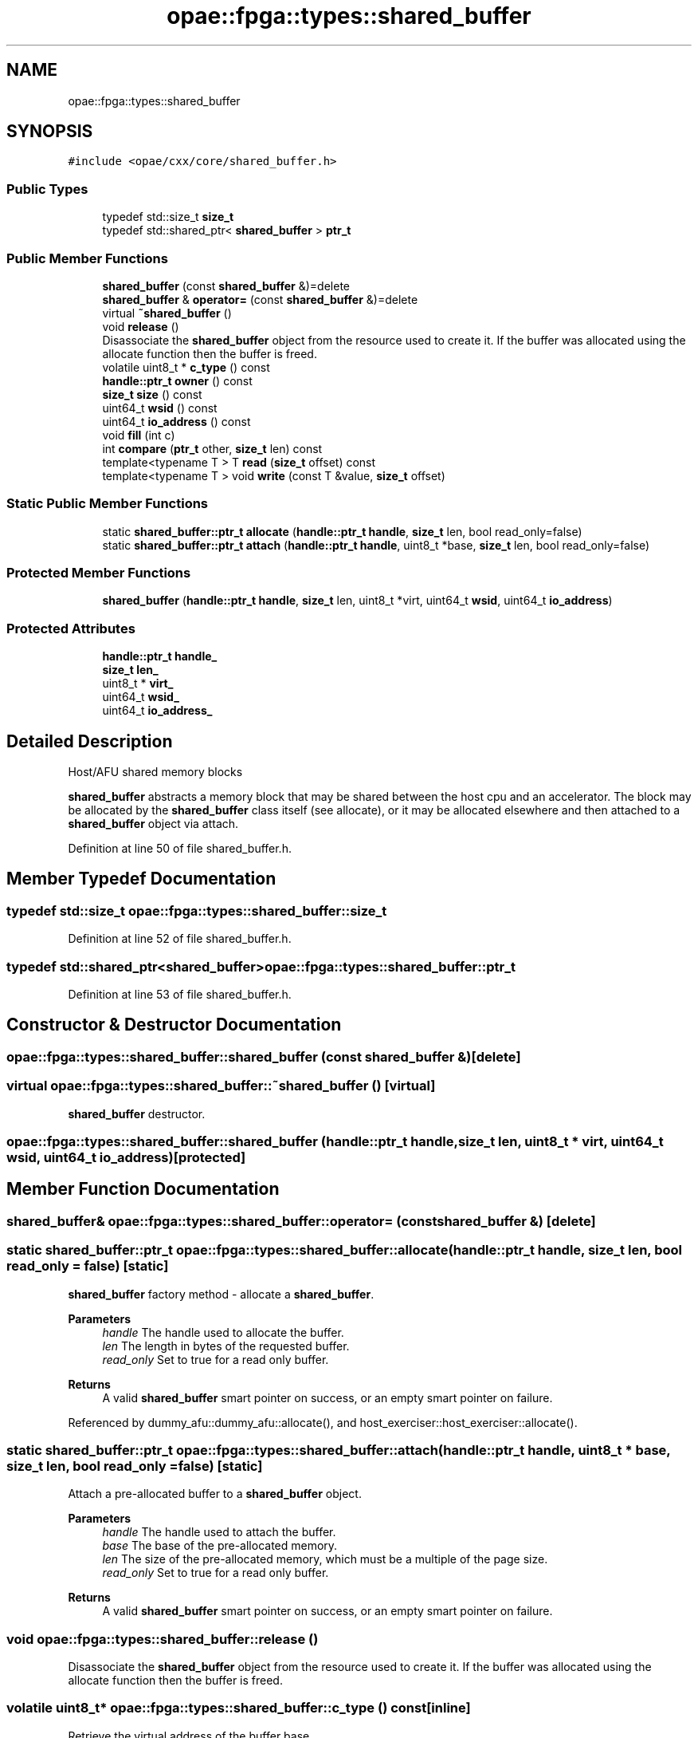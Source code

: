 .TH "opae::fpga::types::shared_buffer" 3 "Fri Feb 23 2024" "Version -.." "OPAE C API" \" -*- nroff -*-
.ad l
.nh
.SH NAME
opae::fpga::types::shared_buffer
.SH SYNOPSIS
.br
.PP
.PP
\fC#include <opae/cxx/core/shared_buffer\&.h>\fP
.SS "Public Types"

.in +1c
.ti -1c
.RI "typedef std::size_t \fBsize_t\fP"
.br
.ti -1c
.RI "typedef std::shared_ptr< \fBshared_buffer\fP > \fBptr_t\fP"
.br
.in -1c
.SS "Public Member Functions"

.in +1c
.ti -1c
.RI "\fBshared_buffer\fP (const \fBshared_buffer\fP &)=delete"
.br
.ti -1c
.RI "\fBshared_buffer\fP & \fBoperator=\fP (const \fBshared_buffer\fP &)=delete"
.br
.ti -1c
.RI "virtual \fB~shared_buffer\fP ()"
.br
.ti -1c
.RI "void \fBrelease\fP ()"
.br
.RI "Disassociate the \fBshared_buffer\fP object from the resource used to create it\&. If the buffer was allocated using the allocate function then the buffer is freed\&. "
.ti -1c
.RI "volatile uint8_t * \fBc_type\fP () const"
.br
.ti -1c
.RI "\fBhandle::ptr_t\fP \fBowner\fP () const"
.br
.ti -1c
.RI "\fBsize_t\fP \fBsize\fP () const"
.br
.ti -1c
.RI "uint64_t \fBwsid\fP () const"
.br
.ti -1c
.RI "uint64_t \fBio_address\fP () const"
.br
.ti -1c
.RI "void \fBfill\fP (int c)"
.br
.ti -1c
.RI "int \fBcompare\fP (\fBptr_t\fP other, \fBsize_t\fP len) const"
.br
.ti -1c
.RI "template<typename T > T \fBread\fP (\fBsize_t\fP offset) const"
.br
.ti -1c
.RI "template<typename T > void \fBwrite\fP (const T &value, \fBsize_t\fP offset)"
.br
.in -1c
.SS "Static Public Member Functions"

.in +1c
.ti -1c
.RI "static \fBshared_buffer::ptr_t\fP \fBallocate\fP (\fBhandle::ptr_t\fP \fBhandle\fP, \fBsize_t\fP len, bool read_only=false)"
.br
.ti -1c
.RI "static \fBshared_buffer::ptr_t\fP \fBattach\fP (\fBhandle::ptr_t\fP \fBhandle\fP, uint8_t *base, \fBsize_t\fP len, bool read_only=false)"
.br
.in -1c
.SS "Protected Member Functions"

.in +1c
.ti -1c
.RI "\fBshared_buffer\fP (\fBhandle::ptr_t\fP \fBhandle\fP, \fBsize_t\fP len, uint8_t *virt, uint64_t \fBwsid\fP, uint64_t \fBio_address\fP)"
.br
.in -1c
.SS "Protected Attributes"

.in +1c
.ti -1c
.RI "\fBhandle::ptr_t\fP \fBhandle_\fP"
.br
.ti -1c
.RI "\fBsize_t\fP \fBlen_\fP"
.br
.ti -1c
.RI "uint8_t * \fBvirt_\fP"
.br
.ti -1c
.RI "uint64_t \fBwsid_\fP"
.br
.ti -1c
.RI "uint64_t \fBio_address_\fP"
.br
.in -1c
.SH "Detailed Description"
.PP 
Host/AFU shared memory blocks
.PP
\fBshared_buffer\fP abstracts a memory block that may be shared between the host cpu and an accelerator\&. The block may be allocated by the \fBshared_buffer\fP class itself (see allocate), or it may be allocated elsewhere and then attached to a \fBshared_buffer\fP object via attach\&. 
.PP
Definition at line 50 of file shared_buffer\&.h\&.
.SH "Member Typedef Documentation"
.PP 
.SS "typedef std::size_t \fBopae::fpga::types::shared_buffer::size_t\fP"

.PP
Definition at line 52 of file shared_buffer\&.h\&.
.SS "typedef std::shared_ptr<\fBshared_buffer\fP> \fBopae::fpga::types::shared_buffer::ptr_t\fP"

.PP
Definition at line 53 of file shared_buffer\&.h\&.
.SH "Constructor & Destructor Documentation"
.PP 
.SS "opae::fpga::types::shared_buffer::shared_buffer (const \fBshared_buffer\fP &)\fC [delete]\fP"

.SS "virtual opae::fpga::types::shared_buffer::~shared_buffer ()\fC [virtual]\fP"
\fBshared_buffer\fP destructor\&. 
.SS "opae::fpga::types::shared_buffer::shared_buffer (\fBhandle::ptr_t\fP handle, \fBsize_t\fP len, uint8_t * virt, uint64_t wsid, uint64_t io_address)\fC [protected]\fP"

.SH "Member Function Documentation"
.PP 
.SS "\fBshared_buffer\fP& opae::fpga::types::shared_buffer::operator= (const \fBshared_buffer\fP &)\fC [delete]\fP"

.SS "static \fBshared_buffer::ptr_t\fP opae::fpga::types::shared_buffer::allocate (\fBhandle::ptr_t\fP handle, \fBsize_t\fP len, bool read_only = \fCfalse\fP)\fC [static]\fP"
\fBshared_buffer\fP factory method - allocate a \fBshared_buffer\fP\&. 
.PP
\fBParameters\fP
.RS 4
\fIhandle\fP The handle used to allocate the buffer\&. 
.br
\fIlen\fP The length in bytes of the requested buffer\&. 
.br
\fIread_only\fP Set to true for a read only buffer\&. 
.RE
.PP
\fBReturns\fP
.RS 4
A valid \fBshared_buffer\fP smart pointer on success, or an empty smart pointer on failure\&. 
.RE
.PP

.PP
Referenced by dummy_afu::dummy_afu::allocate(), and host_exerciser::host_exerciser::allocate()\&.
.SS "static \fBshared_buffer::ptr_t\fP opae::fpga::types::shared_buffer::attach (\fBhandle::ptr_t\fP handle, uint8_t * base, \fBsize_t\fP len, bool read_only = \fCfalse\fP)\fC [static]\fP"
Attach a pre-allocated buffer to a \fBshared_buffer\fP object\&.
.PP
\fBParameters\fP
.RS 4
\fIhandle\fP The handle used to attach the buffer\&. 
.br
\fIbase\fP The base of the pre-allocated memory\&. 
.br
\fIlen\fP The size of the pre-allocated memory, which must be a multiple of the page size\&. 
.br
\fIread_only\fP Set to true for a read only buffer\&. 
.RE
.PP
\fBReturns\fP
.RS 4
A valid \fBshared_buffer\fP smart pointer on success, or an empty smart pointer on failure\&. 
.RE
.PP

.SS "void opae::fpga::types::shared_buffer::release ()"

.PP
Disassociate the \fBshared_buffer\fP object from the resource used to create it\&. If the buffer was allocated using the allocate function then the buffer is freed\&. 
.SS "volatile uint8_t* opae::fpga::types::shared_buffer::c_type () const\fC [inline]\fP"
Retrieve the virtual address of the buffer base\&.
.PP
\fBNote\fP
.RS 4
Instances of a shared buffer can only be created using either 'allocate' or 'attach' static factory function\&. Because these functions return a shared pointer (std::shared_ptr) to the instance, references to an instance are counted automatically by design of the shared_ptr class\&. Calling '\fBc_type()\fP' function is provided to get access to the raw data but isn't used in tracking its reference count\&. Assigning this to a variable should be done in limited scopes as this variable can be defined in an outer scope and may outlive the \fBshared_buffer\fP object\&. Once the reference count in the shared_ptr reaches zero, the \fBshared_buffer\fP object will be released and deallocated, turning any variables assigned from a call to '\fBc_type()\fP' into dangling pointers\&. 
.RE
.PP

.PP
Definition at line 106 of file shared_buffer\&.h\&.
.PP
References virt_\&.
.SS "\fBhandle::ptr_t\fP opae::fpga::types::shared_buffer::owner () const\fC [inline]\fP"
Retrieve the handle smart pointer associated with this buffer\&. 
.PP
Definition at line 111 of file shared_buffer\&.h\&.
.PP
References handle_\&.
.SS "\fBsize_t\fP opae::fpga::types::shared_buffer::size () const\fC [inline]\fP"
Retrieve the length of the buffer in bytes\&. 
.PP
Definition at line 115 of file shared_buffer\&.h\&.
.PP
References len_\&.
.SS "uint64_t opae::fpga::types::shared_buffer::wsid () const\fC [inline]\fP"
Retrieve the underlying buffer's workspace id\&. 
.PP
Definition at line 119 of file shared_buffer\&.h\&.
.PP
References wsid_\&.
.SS "uint64_t opae::fpga::types::shared_buffer::io_address () const\fC [inline]\fP"
Retrieve the address of the buffer suitable for programming into the accelerator device\&. 
.PP
Definition at line 124 of file shared_buffer\&.h\&.
.PP
References io_address_\&.
.SS "void opae::fpga::types::shared_buffer::fill (int c)"
Write c to each byte location in the buffer\&. 
.SS "int opae::fpga::types::shared_buffer::compare (\fBptr_t\fP other, \fBsize_t\fP len) const"
Compare this \fBshared_buffer\fP (the first len bytes) to that held in other, using memcmp()\&. 
.SS "template<typename T > T opae::fpga::types::shared_buffer::read (\fBsize_t\fP offset) const\fC [inline]\fP"
Read a T-sized block of memory at the given location\&. 
.PP
\fBParameters\fP
.RS 4
\fIoffset\fP The byte offset from the start of the buffer\&. 
.RE
.PP
\fBReturns\fP
.RS 4
A T from buffer base + offset\&. 
.RE
.PP

.PP
Definition at line 140 of file shared_buffer\&.h\&.
.PP
References len_, OPAECXX_HERE, and virt_\&.
.SS "template<typename T > void opae::fpga::types::shared_buffer::write (const T & value, \fBsize_t\fP offset)\fC [inline]\fP"
Write a T-sized block of memory to the given location\&. 
.PP
\fBParameters\fP
.RS 4
\fIvalue\fP The value to write\&. 
.br
\fIoffset\fP The byte offset from the start of the buffer\&. 
.RE
.PP

.PP
Definition at line 156 of file shared_buffer\&.h\&.
.PP
References len_, OPAECXX_HERE, and virt_\&.
.SH "Field Documentation"
.PP 
.SS "\fBhandle::ptr_t\fP opae::fpga::types::shared_buffer::handle_\fC [protected]\fP"

.PP
Definition at line 170 of file shared_buffer\&.h\&.
.PP
Referenced by owner()\&.
.SS "\fBsize_t\fP opae::fpga::types::shared_buffer::len_\fC [protected]\fP"

.PP
Definition at line 171 of file shared_buffer\&.h\&.
.PP
Referenced by read(), size(), and write()\&.
.SS "uint8_t* opae::fpga::types::shared_buffer::virt_\fC [protected]\fP"

.PP
Definition at line 172 of file shared_buffer\&.h\&.
.PP
Referenced by c_type(), read(), and write()\&.
.SS "uint64_t opae::fpga::types::shared_buffer::wsid_\fC [protected]\fP"

.PP
Definition at line 173 of file shared_buffer\&.h\&.
.PP
Referenced by wsid()\&.
.SS "uint64_t opae::fpga::types::shared_buffer::io_address_\fC [protected]\fP"

.PP
Definition at line 174 of file shared_buffer\&.h\&.
.PP
Referenced by io_address()\&.

.SH "Author"
.PP 
Generated automatically by Doxygen for OPAE C API from the source code\&.
